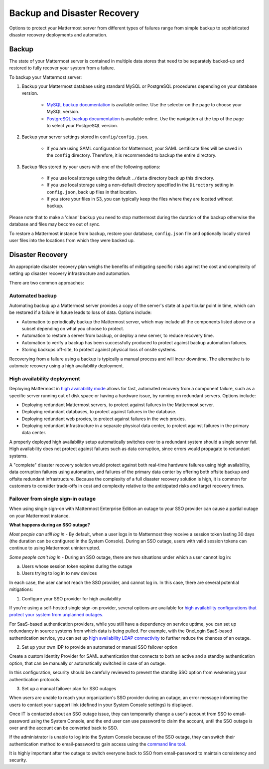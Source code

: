 Backup and Disaster Recovery 
==========================

Options to protect your Mattermost server from different types of failures range from simple backup to sophisticated disaster recovery deployments and automation. 

Backup
------

The state of your Mattermost server is contained in multiple data stores that need to be separately backed-up and restored to fully recover your system from a failure. 

To backup your Mattermost server: 

1. Backup your Mattermost database using standard MySQL or PostgreSQL procedures depending on your database version.

      - `MySQL backup documentation <https://dev.mysql.com/doc/refman/5.6/en/backup-types.html>`__ is available online. Use the selector on the page to choose your MySQL version. 
      - `PostgreSQL backup documentation <https://www.postgresql.org/docs/9.5/static/backup-dump.html>`__ is available online. Use the navigation at the top of the page to select your PostgreSQL version. 
     
2. Backup your server settings stored in ``config/config.json``.

      - If you are using SAML configuration for Mattermost, your SAML certificate files will be saved in the ``config`` directory. Therefore, it is recommended to backup the entire directory.
   
3. Backup files stored by your users with one of the following options: 

     - If you use local storage using the default ``./data`` directory back up this directory.
     - If you use local storage using a non-default directory specified in the ``Directory`` setting in ``config.json``, back up files in that location.
     - If you store your files in S3, you can typically keep the files where they are located without backup.
     
Please note that to make a 'clean' backup you need to stop mattermost during the duration of the backup otherwise the database and files may become out of sync.

To restore a Mattermost instance from backup, restore your database, ``config.json`` file and optionally locally stored user files into the locations from which they were backed up. 

Disaster Recovery 
---------------------------

An appropriate disaster recovery plan weighs the benefits of mitigating specific risks against the cost and complexity of setting up disaster recovery infrastructure and automation. 

There are two common approaches: 

Automated backup
^^^^^^^^^^^^^^^^^^^^^^^^^^^^^^^
Automating backup up a Mattermost server provides a copy of the server's state at a particular point in time, which can be restored if a failure in future leads to loss of data. Options include: 

- Automation to periodically backup the Mattermost server, which may include all the components listed above or a subset depending on what you choose to protect.
- Automation to restore a server from backup, or deploy a new server, to reduce recovery time.
- Automation to verify a backup has been successfully produced to protect against backup automation failures.
- Storing backups off-site, to protect against physical loss of onsite systems.

Recoverying from a failure using a backup is typically a manual process and will incur downtime. The alternative is to automate recovery using a high availability deployment. 

High availability deployment 
^^^^^^^^^^^^^^^^^^^^^^^^^^^^^^^

Deploying Mattermost in `high availability mode <https://docs.mattermost.com/deployment/cluster.html>`__ allows for fast, automated recovery from a component failure, such as a specific server running out of disk space or having a hardware issue, by running on redundant servers. Options include: 

- Deploying redundant Mattermost servers, to protect against failures in the Mattermost server.
- Deploying redundant databases, to protect against failures in the database.
- Deploying redundant web proxies, to protect against failures in the web proxies.
- Deploying redundant infrastructure in a separate physical data center, to protect against failures in the primary data center.

A properly deployed high availability setup automatically switches over to a redundant system should a single server fail. High availability does not protect against failures such as data corruption, since errors would propagate to redundant systems.

A "complete" disaster recovery solution would protect against both real-time hardware failures using high availability, data corruption failures using automation, and failures of the primary data center by offering both offsite backup and offsite redundant infrastructure. Because the complexity of a full disaster recovery solution is high, it is common for customers to consider trade-offs in cost and complexity relative to the anticipated risks and target recovery times.

Failover from single sign-in outage 
^^^^^^^^^^^^^^^^^^^^^^^^^^^^^^^^^^^^^^^^^^^

When using single sign-on with Mattermost Enterprise Edition an outage to your SSO provider can cause a partial outage on your Mattermost instance. 

**What happens during an SSO outage?**

*Most people can still log in* - By default, when a user logs in to Mattermost they receive a session token lasting 30 days (the duration can be configured in the System Console). During an SSO outage, users with valid session tokens can continue to using Mattermost uninterrupted. 

*Some people can't log in* - During an SSO outage, there are two situations under which a user cannot log in: 

a) Users whose session token expires during the outage

b) Users trying to log in to new devices 

In each case, the user cannot reach the SSO provider, and cannot log in. In this case, there are several potential mitigations: 

1) Configure your SSO provider for high availability 

If you're using a self-hosted single sign-on provider, several options are available for `high availability configurations that protect your system from unplanned outages. <https://docs.microsoft.com/en-us/microsoft-identity-manager/pam/high-availability-disaster-recovery-considerations-bastion-environment>`__

For SaaS-based authentication providers, while you still have a dependency on service uptime, you can set up redundancy in source systems from which data is being pulled. For example, with the OneLogin SaaS-based authentication service, you can set up `high availability LDAP connectivity <https://support.onelogin.com/hc/en-us/articles/204262680-High-Availability-for-LDAP>`__ to further reduce the chances of an outage. 

2) Set up your own IDP to provide an automated or manual SSO failover option 

Create a custom Identity Provider for SAML authentication that connects to both an active and a standby authentication option, that can be manually or automatically switched in case of an outage. 

In this configuration, security should be carefully reviewed to prevent the standby SSO option from weakening your authentication protocols. 

3) Set up a manual failover plan for SSO outages 

When users are unable to reach your organization's SSO provider during an outage, an error message informing the users to contact your support link (defined in your System Console settings) is displayed. 

Once IT is contacted about an SSO outage issue, they can temporarily change a user's account from SSO to email-password using the System Console, and the end user can use password to claim the account, until the SSO outage is over and the account can be converted back to SSO. 

If the administrator is unable to log into the System Console because of the SSO outage, they can switch their authentication method to email-password to gain access using the `command line tool <https://docs.mattermost.com/administration/command-line-tools.html>`__.

It is highly important after the outage to switch everyone back to SSO from email-password to maintain consistency and security.












